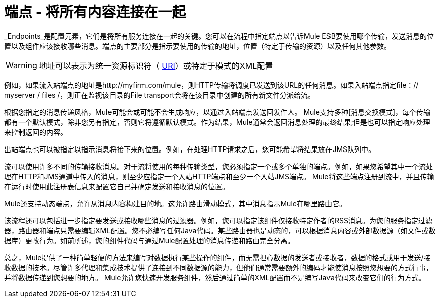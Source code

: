 = 端点 - 将所有内容连接在一起

_Endpoints_是配置元素，它们是将所有服务连接在一起的关键。您可以在流程中指定端点以告诉Mule ESB要使用哪个传输，发送消息的位置以及组件应该接收哪些消息。端点的主要部分是指示要使用的传输的地址，位置（特定于传输的资源）以及任何其他参数。

[WARNING]
地址可以表示为统一资源标识符（ http://en.wikipedia.org/wiki/Uniform_Resource_Identifier[URI]）或特定于模式的XML配置

例如，如果流入站端点的地址是http://myfirm.com/mule，则HTTP传输将调度已发送到该URL的任何消息。如果入站端点指定file：// myserver / files /，则正在监视该目录的File transport会将在该目录中创建的所有新文件分派给流。

根据您指定的消息传递风格，Mule可能会或可能不会生成响应，以通过入站端点发送回发件人。 Mule支持多种[消息交换模式]，每个传输都有一个默认模式，除非您另有指定，否则它将遵循默认模式。作为结果，Mule通常会返回消息处理的最终结果;但是也可以指定响应处理来控制返回的内容。

出站端点也可以被指定以指示消息将接下来的位置。例如，在处理HTTP请求之后，您可能希望将结果放在JMS队列中。

流可以使用许多不同的传输接收消息。对于流将使用的每种传输类型，您必须指定一个或多个单独的端点。例如，如果您希望其中一个流处理在HTTP和JMS通道中传入的消息，则至少应指定一个入站HTTP端点和至少一个入站JMS端点。 Mule将这些端点注册到流中，并且传输在运行时使用此注册表信息来配置它自己并确定发送和接收消息的位置。

Mule还支持动态端点，允许从消息内容构建目的地。这允许路由滑动模式，其中消息指示Mule在哪里路由它。

该流程还可以包括进一步指定要发送或接收哪些消息的过滤器。例如，您可以指定该组件仅接收特定作者的RSS消息。为您的服务指定过滤器，路由器和端点只需要编辑XML配置。您不必编写任何Java代码。某些路由器也是动态的，可以根据消息内容或外部数据源（如文件或数据库）更改行为。如前所述，您的组件代码与通过Mule配置处理的消息传递和路由完全分离。

总之，Mule提供了一种简单轻便的方法来编写对数据执行某些操作的组件，而无需担心数据的发送者或接收者，数据的格式或用于发送/接收数据的技术。尽管许多代理和集成技术提供了连接到不同数据源的能力，但他们通常需要额外的编码才能使消息按照您想要的方式行事，并将数据传递到您想要的地方。 Mule允许您快速开发服务组件，然后通过简单的XML配置而不是编写Java代码来改变它们的行为方式。
